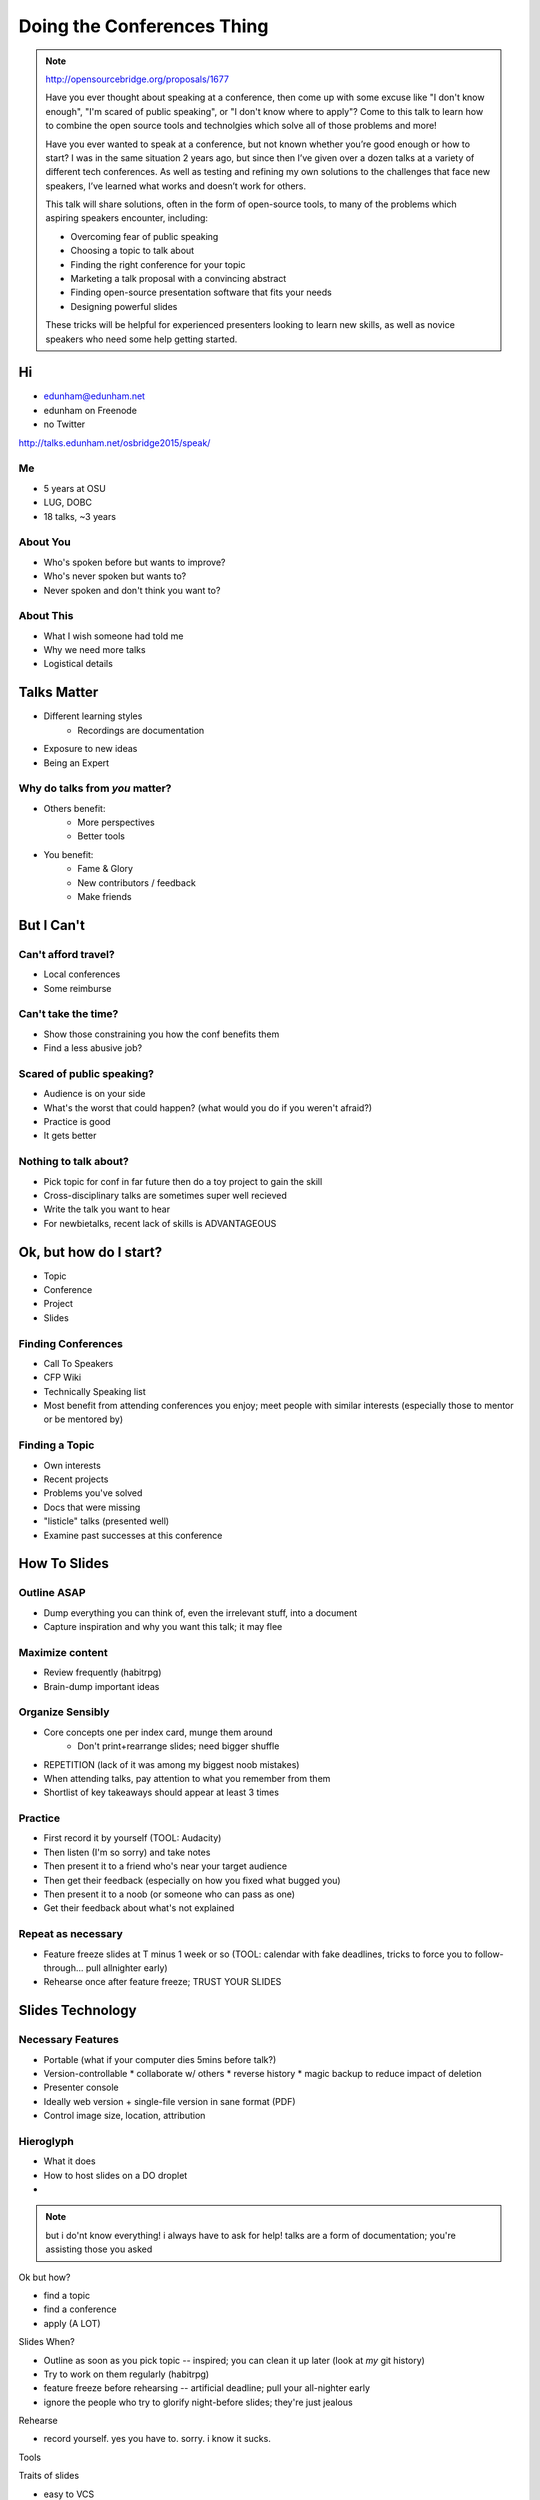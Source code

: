 ===========================
Doing the Conferences Thing
===========================

.. note::

    http://opensourcebridge.org/proposals/1677

    Have you ever thought about speaking at a conference, then come up with
    some excuse like "I don't know enough", "I'm scared of public speaking",
    or "I don't know where to apply"? Come to this talk to learn how to
    combine the open source tools and technolgies which solve all of those
    problems and more!

    Have you ever wanted to speak at a conference, but not known whether
    you’re good enough or how to start? I was in the same situation 2 years
    ago, but since then I’ve given over a dozen talks at a variety of
    different tech conferences. As well as testing and refining my own
    solutions to the challenges that face new speakers, I’ve learned what
    works and doesn’t work for others.

    This talk will share solutions, often in the form of open-source tools, to
    many of the problems which aspiring speakers encounter, including:

    * Overcoming fear of public speaking
    * Choosing a topic to talk about
    * Finding the right conference for your topic
    * Marketing a talk proposal with a convincing abstract
    * Finding open-source presentation software that fits your needs
    * Designing powerful slides

    These tricks will be helpful for experienced presenters looking to learn
    new skills, as well as novice speakers who need some help getting started.

Hi
==

* edunham@edunham.net
* edunham on Freenode
* no Twitter

http://talks.edunham.net/osbridge2015/speak/

.. rst-class:: invert

Me
--

* 5 years at OSU
* LUG, DOBC
* 18 talks, ~3 years

About You
---------

* Who's spoken before but wants to improve?
* Who's never spoken but wants to?
* Never spoken and don't think you want to?

About This
----------

* What I wish someone had told me
* Why we need more talks 
* Logistical details

Talks Matter
============

* Different learning styles
    * Recordings are documentation
* Exposure to new ideas
* Being an Expert

Why do talks from *you* matter?
-------------------------------

* Others benefit: 
    * More perspectives
    * Better tools
* You benefit:
    * Fame & Glory
    * New contributors / feedback
    * Make friends

But I Can't
===========

Can't afford travel?
--------------------

* Local conferences
* Some reimburse

Can't take the time?
--------------------

* Show those constraining you how the conf benefits them
* Find a less abusive job?

Scared of public speaking?
--------------------------

* Audience is on your side
* What's the worst that could happen? (what would you do if you weren't
  afraid?)
* Practice is good
* It gets better

Nothing to talk about?
----------------------

* Pick topic for conf in far future then do a toy project to gain the skill
* Cross-disciplinary talks are sometimes super well recieved
* Write the talk you want to hear
* For newbietalks, recent lack of skills is ADVANTAGEOUS

Ok, but how do I start?
=======================

* Topic
* Conference
* Project
* Slides

Finding Conferences
-------------------

* Call To Speakers
* CFP Wiki
* Technically Speaking list
* Most benefit from attending conferences you enjoy; meet people with similar
  interests (especially those to mentor or be mentored by)

Finding a Topic
---------------

* Own interests
* Recent projects
* Problems you've solved
* Docs that were missing
* "listicle" talks (presented well)
* Examine past successes at this conference

How To Slides
=============

Outline ASAP
------------

* Dump everything you can think of, even the irrelevant stuff, into a document
* Capture inspiration and why you want this talk; it may flee

Maximize content
----------------

* Review frequently (habitrpg)
* Brain-dump important ideas

Organize Sensibly
-----------------

* Core concepts one per index card, munge them around
    * Don't print+rearrange slides; need bigger shuffle
* REPETITION (lack of it was among my biggest noob mistakes)
* When attending talks, pay attention to what you remember from them
* Shortlist of key takeaways should appear at least 3 times

Practice
--------

* First record it by yourself (TOOL: Audacity)
* Then listen (I'm so sorry) and take notes
* Then present it to a friend who's near your target audience
* Then get their feedback (especially on how you fixed what bugged you)
* Then present it to a noob (or someone who can pass as one)
* Get their feedback about what's not explained

Repeat as necessary
-------------------

* Feature freeze slides at T minus 1 week or so (TOOL: calendar with fake
  deadlines, tricks to force you to follow-through... pull allnighter early)
* Rehearse once after feature freeze; TRUST YOUR SLIDES

Slides Technology
=================

Necessary Features
------------------

* Portable (what if your computer dies 5mins before talk?)
* Version-controllable
  * collaborate w/ others
  * reverse history
  * magic backup to reduce impact of deletion
* Presenter console
* Ideally web version + single-file version in sane format (PDF)
* Control image size, location, attribution

Hieroglyph
----------

* What it does
* How to host slides on a DO droplet
* 



.. note:: 

    but i do'nt know everything! i always have to ask for help! 
    talks are a form of documentation; you're assisting those you asked

Ok but how?

* find a topic
* find a conference
* apply (A LOT)

Slides When?

* Outline as soon as you pick topic -- inspired; you can clean it up later
  (look at *my* git history)
* Try to work on them regularly (habitrpg)
* feature freeze before rehearsing -- artificial deadline; pull your
  all-nighter early
* ignore the people who try to glorify night-before slides; they're just
  jealous

Rehearse

* record yourself. yes you have to. sorry. i know it sucks.

Tools

Traits of slides

* easy to VCS
* sufficient control of appearance (what's 'sufficient' for you?)
* look good when speaking
* iterate fast (not too much boilerplate)
* distribution later (speaker notes or no?)

Tech

Hieroglyph
http://wiki2beamer.sourceforge.net/wiki2beamer-example.pdf
JS stuff (see pandoc docs)

Traits of good slides

* What slides do you like seeing?

